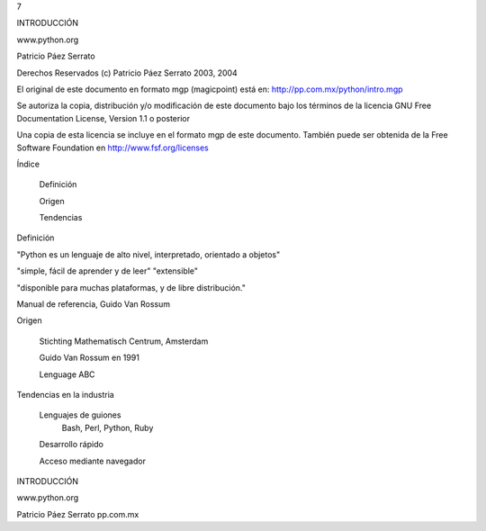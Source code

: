 7



INTRODUCCIÓN


www.python.org


Patricio Páez Serrato




Derechos Reservados (c) Patricio Páez Serrato 2003, 2004

El original de este documento en formato mgp
(magicpoint) está en:
http://pp.com.mx/python/intro.mgp

Se autoriza la copia, distribución y/o modificación
de este documento bajo los términos de la licencia
GNU Free Documentation License, Version 1.1 o posterior

Una copia de esta licencia se incluye en el formato mgp
de este documento.  También puede ser obtenida de la 
Free Software Foundation en http://www.fsf.org/licenses




Índice 


	Definición

	Origen

	Tendencias

Definición


"Python es un lenguaje de alto nivel,
interpretado, orientado a objetos" 

"simple, fácil de aprender y de leer"
"extensible"

"disponible para muchas plataformas,
y de libre distribución."

Manual de referencia, Guido Van Rossum

Origen


	Stichting Mathematisch Centrum, Amsterdam

	Guido Van Rossum en 1991

	Lenguage ABC

Tendencias en la industria


	Lenguajes de guiones
		Bash, Perl, Python, Ruby

	Desarrollo rápido

	Acceso mediante navegador



INTRODUCCIÓN

www.python.org


Patricio Páez Serrato
pp.com.mx
